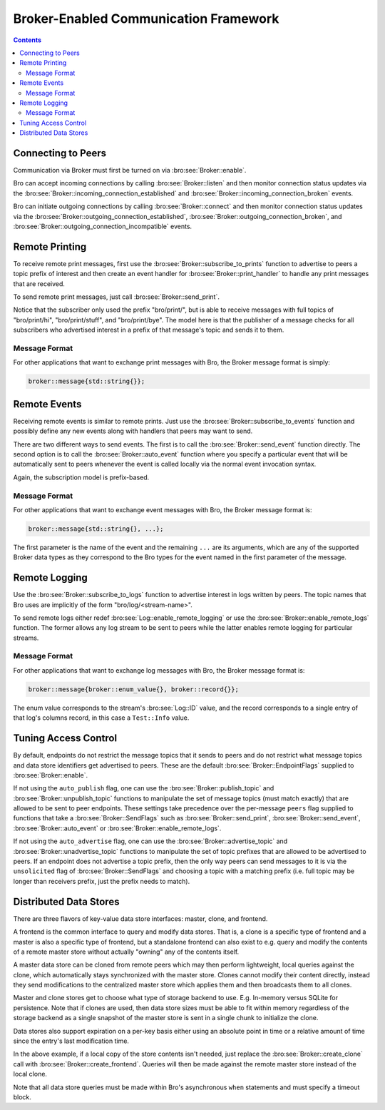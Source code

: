 
.. _brokercomm-framework:

======================================
Broker-Enabled Communication Framework
======================================

.. rst-class:: opening

    Bro can now use the `Broker Library
    <../components/broker/README.html>`_ to exchange information with
    other Bro processes.

.. contents::

Connecting to Peers
===================

Communication via Broker must first be turned on via
:bro:see:`Broker::enable`.

Bro can accept incoming connections by calling :bro:see:`Broker::listen`
and then monitor connection status updates via the
:bro:see:`Broker::incoming_connection_established` and
:bro:see:`Broker::incoming_connection_broken` events.

.. btest-include:: ${DOC_ROOT}/frameworks/broker/connecting-listener.bro

Bro can initiate outgoing connections by calling :bro:see:`Broker::connect`
and then monitor connection status updates via the
:bro:see:`Broker::outgoing_connection_established`,
:bro:see:`Broker::outgoing_connection_broken`, and
:bro:see:`Broker::outgoing_connection_incompatible` events.

.. btest-include:: ${DOC_ROOT}/frameworks/broker/connecting-connector.bro

Remote Printing
===============

To receive remote print messages, first use the
:bro:see:`Broker::subscribe_to_prints` function to advertise to peers a
topic prefix of interest and then create an event handler for
:bro:see:`Broker::print_handler` to handle any print messages that are
received.

.. btest-include:: ${DOC_ROOT}/frameworks/broker/printing-listener.bro

To send remote print messages, just call :bro:see:`Broker::send_print`.

.. btest-include:: ${DOC_ROOT}/frameworks/broker/printing-connector.bro

Notice that the subscriber only used the prefix "bro/print/", but is
able to receive messages with full topics of "bro/print/hi",
"bro/print/stuff", and "bro/print/bye".  The model here is that the
publisher of a message checks for all subscribers who advertised
interest in a prefix of that message's topic and sends it to them.

Message Format
--------------

For other applications that want to exchange print messages with Bro,
the Broker message format is simply:

.. code:: c++

    broker::message{std::string{}};

Remote Events
=============

Receiving remote events is similar to remote prints.  Just use the
:bro:see:`Broker::subscribe_to_events` function and possibly define any
new events along with handlers that peers may want to send.

.. btest-include:: ${DOC_ROOT}/frameworks/broker/events-listener.bro

There are two different ways to send events.  The first is to call the
:bro:see:`Broker::send_event` function directly.  The second option is to call
the :bro:see:`Broker::auto_event` function where you specify a
particular event that will be automatically sent to peers whenever the
event is called locally via the normal event invocation syntax.

.. btest-include:: ${DOC_ROOT}/frameworks/broker/events-connector.bro

Again, the subscription model is prefix-based.

Message Format
--------------

For other applications that want to exchange event messages with Bro,
the Broker message format is:

.. code:: c++

    broker::message{std::string{}, ...};

The first parameter is the name of the event and the remaining ``...``
are its arguments, which are any of the supported Broker data types as
they correspond to the Bro types for the event named in the first
parameter of the message.

Remote Logging
==============

.. btest-include:: ${DOC_ROOT}/frameworks/broker/testlog.bro

Use the :bro:see:`Broker::subscribe_to_logs` function to advertise interest
in logs written by peers.  The topic names that Bro uses are implicitly of the
form "bro/log/<stream-name>".

.. btest-include:: ${DOC_ROOT}/frameworks/broker/logs-listener.bro

To send remote logs either redef :bro:see:`Log::enable_remote_logging` or
use the :bro:see:`Broker::enable_remote_logs` function.  The former
allows any log stream to be sent to peers while the latter enables remote
logging for particular streams.

.. btest-include:: ${DOC_ROOT}/frameworks/broker/logs-connector.bro

Message Format
--------------

For other applications that want to exchange log messages with Bro,
the Broker message format is:

.. code:: c++

    broker::message{broker::enum_value{}, broker::record{}};

The enum value corresponds to the stream's :bro:see:`Log::ID` value, and
the record corresponds to a single entry of that log's columns record,
in this case a ``Test::Info`` value.

Tuning Access Control
=====================

By default, endpoints do not restrict the message topics that it sends
to peers and do not restrict what message topics and data store
identifiers get advertised to peers.  These are the default
:bro:see:`Broker::EndpointFlags` supplied to :bro:see:`Broker::enable`.

If not using the ``auto_publish`` flag, one can use the
:bro:see:`Broker::publish_topic` and :bro:see:`Broker::unpublish_topic`
functions to manipulate the set of message topics (must match exactly)
that are allowed to be sent to peer endpoints.  These settings take
precedence over the per-message ``peers`` flag supplied to functions
that take a :bro:see:`Broker::SendFlags` such as :bro:see:`Broker::send_print`,
:bro:see:`Broker::send_event`, :bro:see:`Broker::auto_event` or
:bro:see:`Broker::enable_remote_logs`.

If not using the ``auto_advertise`` flag, one can use the
:bro:see:`Broker::advertise_topic` and
:bro:see:`Broker::unadvertise_topic` functions
to manipulate the set of topic prefixes that are allowed to be
advertised to peers.  If an endpoint does not advertise a topic prefix, then
the only way peers can send messages to it is via the ``unsolicited``
flag of :bro:see:`Broker::SendFlags` and choosing a topic with a matching
prefix (i.e. full topic may be longer than receivers prefix, just the
prefix needs to match).

Distributed Data Stores
=======================

There are three flavors of key-value data store interfaces: master,
clone, and frontend.

A frontend is the common interface to query and modify data stores.
That is, a clone is a specific type of frontend and a master is also a
specific type of frontend, but a standalone frontend can also exist to
e.g. query and modify the contents of a remote master store without
actually "owning" any of the contents itself.

A master data store can be cloned from remote peers which may then
perform lightweight, local queries against the clone, which
automatically stays synchronized with the master store.  Clones cannot
modify their content directly, instead they send modifications to the
centralized master store which applies them and then broadcasts them to
all clones.

Master and clone stores get to choose what type of storage backend to
use.  E.g. In-memory versus SQLite for persistence.  Note that if clones
are used, then data store sizes must be able to fit within memory
regardless of the storage backend as a single snapshot of the master
store is sent in a single chunk to initialize the clone.

Data stores also support expiration on a per-key basis either using an
absolute point in time or a relative amount of time since the entry's
last modification time.

.. btest-include:: ${DOC_ROOT}/frameworks/broker/stores-listener.bro

.. btest-include:: ${DOC_ROOT}/frameworks/broker/stores-connector.bro

In the above example, if a local copy of the store contents isn't
needed, just replace the :bro:see:`Broker::create_clone` call with
:bro:see:`Broker::create_frontend`.  Queries will then be made against
the remote master store instead of the local clone.

Note that all data store queries must be made within Bro's asynchronous
``when`` statements and must specify a timeout block.
